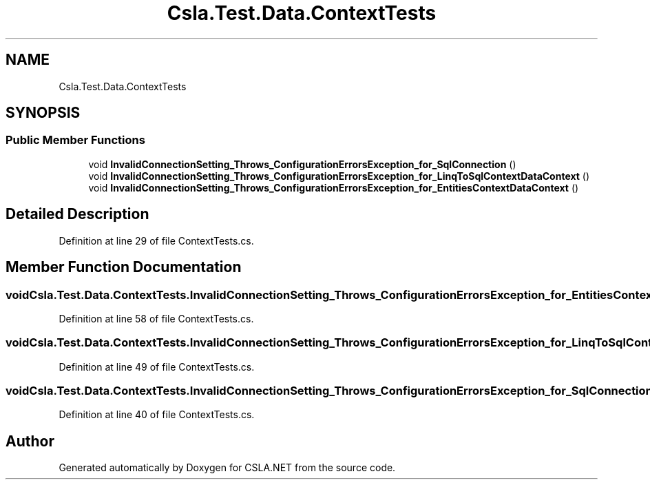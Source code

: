 .TH "Csla.Test.Data.ContextTests" 3 "Wed Jul 21 2021" "Version 5.4.2" "CSLA.NET" \" -*- nroff -*-
.ad l
.nh
.SH NAME
Csla.Test.Data.ContextTests
.SH SYNOPSIS
.br
.PP
.SS "Public Member Functions"

.in +1c
.ti -1c
.RI "void \fBInvalidConnectionSetting_Throws_ConfigurationErrorsException_for_SqlConnection\fP ()"
.br
.ti -1c
.RI "void \fBInvalidConnectionSetting_Throws_ConfigurationErrorsException_for_LinqToSqlContextDataContext\fP ()"
.br
.ti -1c
.RI "void \fBInvalidConnectionSetting_Throws_ConfigurationErrorsException_for_EntitiesContextDataContext\fP ()"
.br
.in -1c
.SH "Detailed Description"
.PP 
Definition at line 29 of file ContextTests\&.cs\&.
.SH "Member Function Documentation"
.PP 
.SS "void Csla\&.Test\&.Data\&.ContextTests\&.InvalidConnectionSetting_Throws_ConfigurationErrorsException_for_EntitiesContextDataContext ()"

.PP
Definition at line 58 of file ContextTests\&.cs\&.
.SS "void Csla\&.Test\&.Data\&.ContextTests\&.InvalidConnectionSetting_Throws_ConfigurationErrorsException_for_LinqToSqlContextDataContext ()"

.PP
Definition at line 49 of file ContextTests\&.cs\&.
.SS "void Csla\&.Test\&.Data\&.ContextTests\&.InvalidConnectionSetting_Throws_ConfigurationErrorsException_for_SqlConnection ()"

.PP
Definition at line 40 of file ContextTests\&.cs\&.

.SH "Author"
.PP 
Generated automatically by Doxygen for CSLA\&.NET from the source code\&.
